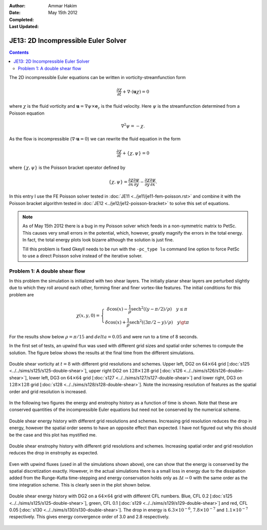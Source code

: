 :Author: Ammar Hakim
:Date: May 15th 2012
:Completed: 
:Last Updated:  

JE13: 2D Incompressible Euler Solver
====================================

.. contents::

The 2D incompressible Euler equations can be written in
vorticity-streamfunction form

.. math::

  \frac{\partial \chi}{\partial t} + \nabla\cdot(\mathbf{u}\chi) = 0

where :math:`\chi` is the fluid vorticity and :math:`\mathbf{u} =
\nabla\psi\times\mathbf{e}_z` is the fluid velocity. Here :math:`\psi`
is the streamfunction determined from a Poisson equation

.. math::

  \nabla^2 \psi = -\chi. 

As the flow is incompressible (:math:`\nabla\cdot\mathbf{u}=0`) we can
rewrite the fluid equation in the form

.. math::

  \frac{\partial \chi}{\partial t} + \{\chi,\psi\} = 0

where :math:`\{\chi,\psi\}` is the Poisson bracket operator defined by

.. math::

  \{\chi,\psi\} = 
  \frac{\partial \chi}{\partial x}\frac{\partial \psi}{\partial y} -
  \frac{\partial \chi}{\partial y}\frac{\partial \psi}{\partial  x}.

In this entry I use the FE Poisson solver tested in :doc:`JE11
<../je11/je11-fem-poisson.rst>` and combine it with the Poisson
bracket algorithm tested in :doc:`JE12 <../je12/je12-poisson-bracket>`
to solve this set of equations.

.. note::

  As of May 15th 2012 there is a bug in my Poisson solver which feeds
  in a non-symmetric matrix to PetSc. This causes very small errors in
  the potential, which, however, greatly magnify the errors in the
  total energy. In fact, the total energy plots look bizarre although
  the solution is just fine.

  Till this problem is fixed Gkeyll needs to be run with the
  ``-pc_type lu`` command line option to force PetSc to use a direct
  Poisson solve instead of the iterative solver.

Problem 1: A double shear flow
------------------------------

In this problem the simulation is initialized with two shear
layers. The initially planar shear layers are perturbed slightly due
to which they roll around each other, forming finer and finer
vortex-like features. The initial conditions for this problem are

.. math::
  \chi(x,y,0) = 
  \left\{
    \begin{array}{1 1}
      \delta\cos(x) - \frac{1}{\rho}\mathrm{sech}^2((y-\pi/2)/\rho) \quad y\le\pi \\
      \delta\cos(x) + \frac{1}{\rho}\mathrm{sech}^2((3\pi/2-y)/\rho) \quad y\gt\pi
    \end{array}
  \right.

For the results show below :math:`\rho = \pi/15` and :math:`delta =
0.05` and were run to a time of 8 seconds.

In the first set of tests, an upwind flux was used with different grid
sizes and spatial order schemes to compute the solution. The figure
below shows the results at the final time from the different
simulations.

.. figure:: s125to128-double-shear-cmp.png
  :width: 100%
  :align: center

  Double shear vorticity at :math:`t=8` with different grid
  resolutions and schemes. Upper left, DG2 on :math:`64\times 64` grid
  [:doc:`s125 <../../sims/s125/s125-double-shear>`], upper right DG2
  on :math:`128\times 128` grid [:doc:`s126
  <../../sims/s126/s126-double-shear>`], lower left, DG3 on
  :math:`64\times 64` grid [:doc:`s127
  <../../sims/s127/s127-double-shear>`] and lower right, DG3 on
  :math:`128\times 128` grid [:doc:`s128
  <../../sims/s128/s128-double-shear>`]. Note the increasing
  resolution of features as the spatial order and grid resolution is
  increased.

In the following two figures the energy and enstrophy history as a
function of time is shown. Note that these are conserved quantities of
the incompressible Euler equations but need not be conserved by the
numerical scheme.

.. figure:: s125to128-double-shear-totalEnergy_cmp.png
  :width: 100%
  :align: center

  Double shear energy history with different grid resolutions and
  schemes. Increasing grid resolution reduces the drop in energy,
  however the spatial order seems to have an opposite effect than
  expected. I have not figured out why this should be the case and
  this plot has mystified me.

.. figure:: s125to128-double-shear-totalEnstrophy_cmp.png
  :width: 100%
  :align: center

  Double shear enstrophy history with different grid resolutions and
  schemes. Increasing spatial order and grid resolution reduces the
  drop in enstrophy as expected.

Even with upwind fluxes (used in all the simulations shown above), one
can show that the energy is conserved by the spatial discretization
exactly. However, in the actual simulations there is a small loss in
energy due to the dissipation added from the Runge-Kutta time-stepping
and energy conservation holds only as :math:`\Delta t \rightarrow 0`
with the same order as the time integration scheme. This is clearly
seen in the plot shown below.

.. figure:: s125s129s130-double-shear-totalEnergy_cmp.png
  :width: 100%
  :align: center

  Double shear energy history with DG2 on a :math:`64\times 64` grid
  with different CFL numbers. Blue, CFL 0.2 [:doc:`s125
  <../../sims/s125/s125-double-shear>`], green, CFL 0.1 [:doc:`s129
  <../../sims/s129/s129-double-shear>`] and red, CFL 0.05 [:doc:`s130
  <../../sims/s130/s130-double-shear>`]. The drop in energy is
  :math:`6.3\times 10^{-6}`, :math:`7.8\times 10^{-7}` and
  :math:`1.1\times 10^{-7}` respectively. This gives energy
  convergence order of 3.0 and 2.8 respectively.
  
